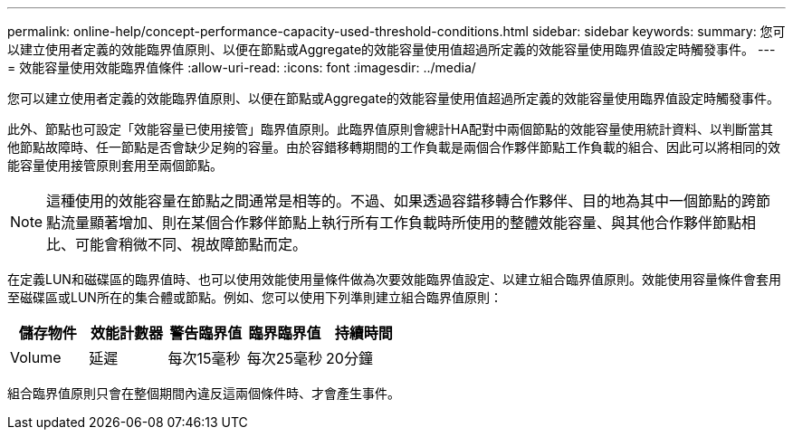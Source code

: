 ---
permalink: online-help/concept-performance-capacity-used-threshold-conditions.html 
sidebar: sidebar 
keywords:  
summary: 您可以建立使用者定義的效能臨界值原則、以便在節點或Aggregate的效能容量使用值超過所定義的效能容量使用臨界值設定時觸發事件。 
---
= 效能容量使用效能臨界值條件
:allow-uri-read: 
:icons: font
:imagesdir: ../media/


[role="lead"]
您可以建立使用者定義的效能臨界值原則、以便在節點或Aggregate的效能容量使用值超過所定義的效能容量使用臨界值設定時觸發事件。

此外、節點也可設定「效能容量已使用接管」臨界值原則。此臨界值原則會總計HA配對中兩個節點的效能容量使用統計資料、以判斷當其他節點故障時、任一節點是否會缺少足夠的容量。由於容錯移轉期間的工作負載是兩個合作夥伴節點工作負載的組合、因此可以將相同的效能容量使用接管原則套用至兩個節點。

[NOTE]
====
這種使用的效能容量在節點之間通常是相等的。不過、如果透過容錯移轉合作夥伴、目的地為其中一個節點的跨節點流量顯著增加、則在某個合作夥伴節點上執行所有工作負載時所使用的整體效能容量、與其他合作夥伴節點相比、可能會稍微不同、視故障節點而定。

====
在定義LUN和磁碟區的臨界值時、也可以使用效能使用量條件做為次要效能臨界值設定、以建立組合臨界值原則。效能使用容量條件會套用至磁碟區或LUN所在的集合體或節點。例如、您可以使用下列準則建立組合臨界值原則：

[cols="5*"]
|===
| 儲存物件 | 效能計數器 | 警告臨界值 | 臨界臨界值 | 持續時間 


 a| 
Volume
 a| 
延遲
 a| 
每次15毫秒
 a| 
每次25毫秒
 a| 
20分鐘

|===
組合臨界值原則只會在整個期間內違反這兩個條件時、才會產生事件。

